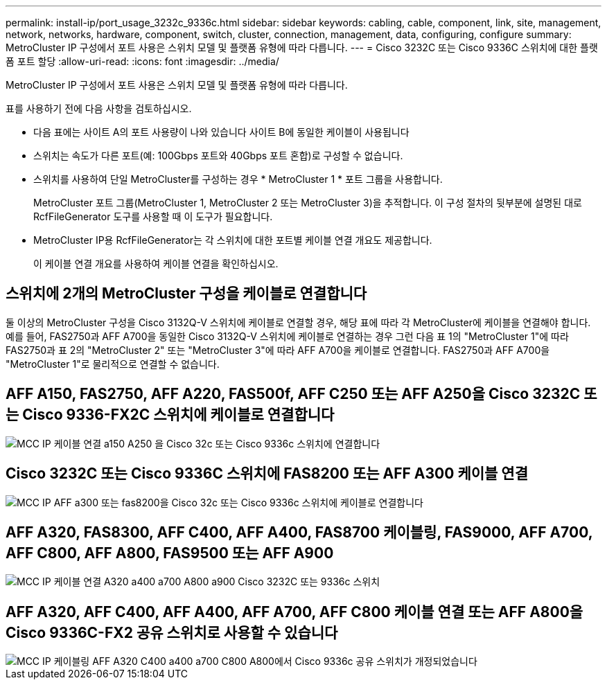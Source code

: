 ---
permalink: install-ip/port_usage_3232c_9336c.html 
sidebar: sidebar 
keywords: cabling, cable, component, link, site, management, network, networks, hardware, component, switch, cluster, connection, management, data, configuring, configure 
summary: MetroCluster IP 구성에서 포트 사용은 스위치 모델 및 플랫폼 유형에 따라 다릅니다. 
---
= Cisco 3232C 또는 Cisco 9336C 스위치에 대한 플랫폼 포트 할당
:allow-uri-read: 
:icons: font
:imagesdir: ../media/


[role="lead"]
MetroCluster IP 구성에서 포트 사용은 스위치 모델 및 플랫폼 유형에 따라 다릅니다.

표를 사용하기 전에 다음 사항을 검토하십시오.

* 다음 표에는 사이트 A의 포트 사용량이 나와 있습니다 사이트 B에 동일한 케이블이 사용됩니다
* 스위치는 속도가 다른 포트(예: 100Gbps 포트와 40Gbps 포트 혼합)로 구성할 수 없습니다.
* 스위치를 사용하여 단일 MetroCluster를 구성하는 경우 * MetroCluster 1 * 포트 그룹을 사용합니다.
+
MetroCluster 포트 그룹(MetroCluster 1, MetroCluster 2 또는 MetroCluster 3)을 추적합니다. 이 구성 절차의 뒷부분에 설명된 대로 RcfFileGenerator 도구를 사용할 때 이 도구가 필요합니다.

* MetroCluster IP용 RcfFileGenerator는 각 스위치에 대한 포트별 케이블 연결 개요도 제공합니다.
+
이 케이블 연결 개요를 사용하여 케이블 연결을 확인하십시오.





== 스위치에 2개의 MetroCluster 구성을 케이블로 연결합니다

둘 이상의 MetroCluster 구성을 Cisco 3132Q-V 스위치에 케이블로 연결할 경우, 해당 표에 따라 각 MetroCluster에 케이블을 연결해야 합니다. 예를 들어, FAS2750과 AFF A700을 동일한 Cisco 3132Q-V 스위치에 케이블로 연결하는 경우 그런 다음 표 1의 "MetroCluster 1"에 따라 FAS2750과 표 2의 "MetroCluster 2" 또는 "MetroCluster 3"에 따라 AFF A700을 케이블로 연결합니다. FAS2750과 AFF A700을 "MetroCluster 1"로 물리적으로 연결할 수 없습니다.



== AFF A150, FAS2750, AFF A220, FAS500f, AFF C250 또는 AFF A250을 Cisco 3232C 또는 Cisco 9336-FX2C 스위치에 케이블로 연결합니다

image::../media/mcc_ip_cabling_a150_a220_a250_to_a_cisco_3232c_or_cisco_9336c_switch.png[MCC IP 케이블 연결 a150 A250 을 Cisco 32c 또는 Cisco 9336c 스위치에 연결합니다]



== Cisco 3232C 또는 Cisco 9336C 스위치에 FAS8200 또는 AFF A300 케이블 연결

image::../media/mcc_ip_cabling_a_aff_a300_or_fas8200_to_a_cisco_3232c_or_cisco_9336c_switch.png[MCC IP AFF a300 또는 fas8200을 Cisco 32c 또는 Cisco 9336c 스위치에 케이블로 연결합니다]



== AFF A320, FAS8300, AFF C400, AFF A400, FAS8700 케이블링, FAS9000, AFF A700, AFF C800, AFF A800, FAS9500 또는 AFF A900

image::../media/mcc_ip_cabling_a320_a400_a700_a800_a900 _cisco_3232C or_9336c_switch.png[MCC IP 케이블 연결 A320 a400 a700 A800 a900 Cisco 3232C 또는 9336c 스위치]



== AFF A320, AFF C400, AFF A400, AFF A700, AFF C800 케이블 연결 또는 AFF A800을 Cisco 9336C-FX2 공유 스위치로 사용할 수 있습니다

image::../media/mcc_ip_cabling_aff_a320_c400_a400_a700_c800_a800_to_cisco_9336c_shared_switch_revised.png[MCC IP 케이블링 AFF A320 C400 a400 a700 C800 A800에서 Cisco 9336c 공유 스위치가 개정되었습니다]

